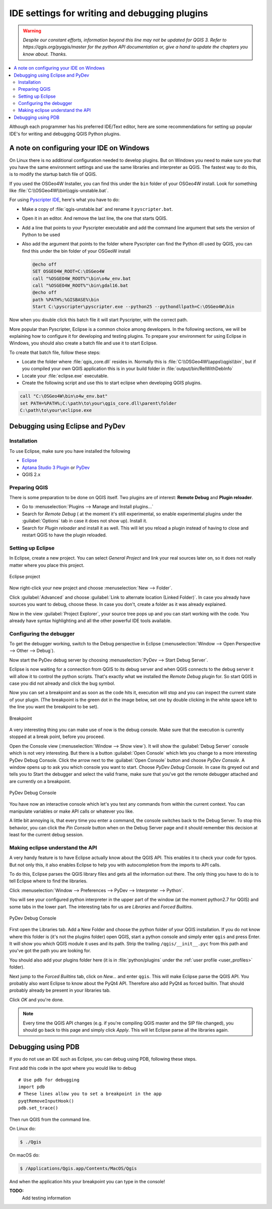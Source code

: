 .. index:: Plugins; Debugging

**********************************************
IDE settings for writing and debugging plugins
**********************************************

.. warning:: |outofdate|

.. contents::
   :local:


Although each programmer has his preferred IDE/Text editor, here are some
recommendations for setting up popular IDE's for writing and debugging QGIS
Python plugins.

A note on configuring your IDE on Windows
=========================================

On Linux there is no additional configuration needed to develop plugins.
But on Windows you need to make sure you that you have the same environment
settings and use the same libraries and interpreter as QGIS. The fastest
way to do this, is to modify the startup batch file of QGIS.

If you used the OSGeo4W Installer, you can find this under the ``bin`` folder
of your OSGeo4W install. Look for something like
:file:`C:\\OSGeo4W\\bin\\qgis-unstable.bat`.

For using `Pyscripter IDE <https://github.com/pyscripter/pyscripter>`_, here's what
you have to do:

* Make a copy of :file:`qgis-unstable.bat` and rename it ``pyscripter.bat``.
* Open it in an editor. And remove the last line, the one that starts QGIS.
* Add a line that points to your Pyscripter executable and add the
  command line argument that sets the version of Python to be used
* Also add the argument that points to the folder where Pyscripter can
  find the Python dll used by QGIS, you can find this under the bin folder
  of your OSGeoW install

  .. code-block:: bat

    @echo off
    SET OSGEO4W_ROOT=C:\OSGeo4W
    call "%OSGEO4W_ROOT%"\bin\o4w_env.bat
    call "%OSGEO4W_ROOT%"\bin\gdal16.bat
    @echo off
    path %PATH%;%GISBASE%\bin
    Start C:\pyscripter\pyscripter.exe --python25 --pythondllpath=C:\OSGeo4W\bin

Now when you double click this batch file it will start Pyscripter, with the
correct path.

More popular than Pyscripter, Eclipse is a common choice among developers. In
the following sections, we will be explaining how to configure it for
developing and testing plugins. To prepare your environment for using Eclipse
in Windows, you should also create a batch file and use it to start Eclipse.

To create that batch file, follow these steps:

* Locate the folder where :file:`qgis_core.dll` resides in. Normally this is
  :file:`C:\\OSGeo4W\\apps\\qgis\\bin`, but if you compiled your own QGIS
  application this is in your build folder in :file:`output/bin/RelWithDebInfo`
* Locate your :file:`eclipse.exe` executable.
* Create the following script and use this to start eclipse when developing
  QGIS plugins.

.. code-block:: bat

  call "C:\OSGeo4W\bin\o4w_env.bat"
  set PATH=%PATH%;C:\path\to\your\qgis_core.dll\parent\folder
  C:\path\to\your\eclipse.exe

Debugging using Eclipse and PyDev
=================================

Installation
------------

To use Eclipse, make sure you have installed the following

* `Eclipse <https://www.eclipse.org>`_
* `Aptana Studio 3 Plugin <www.aptana.com>`_ or `PyDev <https://www.pydev.org>`_
* QGIS 2.x

Preparing QGIS
--------------

There is some preparation to be done on QGIS itself. Two plugins are of
interest: **Remote Debug** and **Plugin reloader**.

* Go to :menuselection:`Plugins --> Manage and Install plugins...`
* Search for *Remote Debug* ( at the moment it's still experimental, so enable
  experimental plugins under the :guilabel:`Options` tab in case it does not show up).
  Install it.
* Search for *Plugin reloader* and install it as well. This will let you reload
  a plugin instead of having to close and restart QGIS to have the plugin
  reloaded.

Setting up Eclipse
------------------

In Eclipse, create a new project. You can select *General Project* and link
your real sources later on, so it does not really matter where you place this
project.

.. figure:: img/eclipsenewproject.png
   :align: center

   Eclipse project

Now right-click your new project and choose :menuselection:`New --> Folder`.

Click :guilabel:`Advanced` and choose :guilabel:`Link to alternate location
(Linked Folder)`. In case you already have sources you want to debug, choose
these. In case you don't, create a folder as it was already explained.

Now in the view :guilabel:`Project Explorer`, your source tree pops up and you
can start working with the code. You already have syntax highlighting and all
the other powerful IDE tools available.

Configuring the debugger
------------------------

To get the debugger working, switch to the Debug perspective in Eclipse
(:menuselection:`Window --> Open Perspective --> Other --> Debug`).

Now start the PyDev debug server by choosing :menuselection:`PyDev --> Start
Debug Server`.

Eclipse is now waiting for a connection from QGIS to its debug server and when
QGIS connects to the debug server it will allow it to control the python
scripts. That's exactly what we installed the *Remote Debug* plugin for. So
start QGIS in case you did not already and click the bug symbol.

Now you can set a breakpoint and as soon as the code hits it, execution will
stop and you can inspect the current state of your plugin. (The breakpoint is
the green dot in the image below, set one by double clicking in the white space
left to the line you want the breakpoint to be set).

.. figure:: img/breakpoint.png
   :align: center

   Breakpoint

A very interesting thing you can make use of now is the debug console. Make
sure that the execution is currently stopped at a break point, before you
proceed.

Open the Console view (:menuselection:`Window --> Show view`). It will show the
:guilabel:`Debug Server` console which is not very interesting. But there is a
button :guilabel:`Open Console` which lets you change to a more interesting PyDev
Debug Console. Click the arrow next to the :guilabel:`Open Console` button and choose
*PyDev Console*. A window opens up to ask you which console you want to start.
Choose *PyDev Debug Console*. In case its greyed out and tells you to Start the
debugger and select the valid frame, make sure that you've got the remote
debugger attached and are currently on a breakpoint.

.. figure:: img/console-buttons.png
   :align: center

   PyDev Debug Console

You have now an interactive console which let's you test any commands from
within the current context. You can manipulate variables or make API calls or
whatever you like.

A little bit annoying is, that every time you enter a command, the console
switches back to the Debug Server. To stop this behavior, you can click the
*Pin Console* button when on the Debug Server page and it should remember this
decision at least for the current debug session.

Making eclipse understand the API
---------------------------------

A very handy feature is to have Eclipse actually know about the QGIS API. This
enables it to check your code for typos. But not only this, it also enables
Eclipse to help you with autocompletion from the imports to API calls.

To do this, Eclipse parses the QGIS library files and gets all the information
out there. The only thing you have to do is to tell Eclipse where to find the
libraries.

Click :menuselection:`Window --> Preferences --> PyDev --> Interpreter --> Python`.

You will see your configured python interpreter in the upper part of the window
(at the moment python2.7 for QGIS) and some tabs in the lower part. The
interesting tabs for us are *Libraries* and *Forced Builtins*.

.. figure:: img/interpreter-libraries.png
   :align: center

   PyDev Debug Console

First open the Libraries tab. Add a New Folder and choose the python folder of
your QGIS installation. If you do not know where this folder is (it's not the
plugins folder) open QGIS, start a python console and simply enter ``qgis`` and
press Enter. It will show you which QGIS module it uses and its path. Strip the
trailing ``/qgis/__init__.pyc`` from this path and you've got the path you are
looking for.

You should also add your plugins folder here (it is in :file:`python/plugins`
under the :ref:`user profile <user_profiles>` folder).

Next jump to the *Forced Builtins* tab, click on *New...* and enter ``qgis``.
This will make Eclipse parse the QGIS API. You probably also want Eclipse to
know about the PyQt4 API. Therefore also add PyQt4 as forced builtin. That
should probably already be present in your libraries tab.

Click *OK* and you're done.

.. note::
   Every time the QGIS API changes (e.g. if you're compiling QGIS master and
   the SIP file changed), you should go back to this page and simply click
   *Apply*. This will let Eclipse parse all the libraries again.


Debugging using PDB
===================

If you do not use an IDE such as Eclipse, you can debug using PDB, following
these steps.

First add this code in the spot where you would like to debug

::

 # Use pdb for debugging
 import pdb
 # These lines allow you to set a breakpoint in the app
 pyqtRemoveInputHook()
 pdb.set_trace()

Then run QGIS from the command line.

On Linux do:

.. code-block:: bash

 $ ./Qgis

On macOS do:

.. code-block:: bash

 $ /Applications/Qgis.app/Contents/MacOS/Qgis

And when the application hits your breakpoint you can type in the console!

.. index:: plugins; testing

**TODO:**
    Add testing information


.. Substitutions definitions - AVOID EDITING PAST THIS LINE
   This will be automatically updated by the find_set_subst.py script.
   If you need to create a new substitution manually,
   please add it also to the substitutions.txt file in the
   source folder.

.. |outofdate| replace:: `Despite our constant efforts, information beyond this line may not be updated for QGIS 3. Refer to https://qgis.org/pyqgis/master for the python API documentation or, give a hand to update the chapters you know about. Thanks.`
